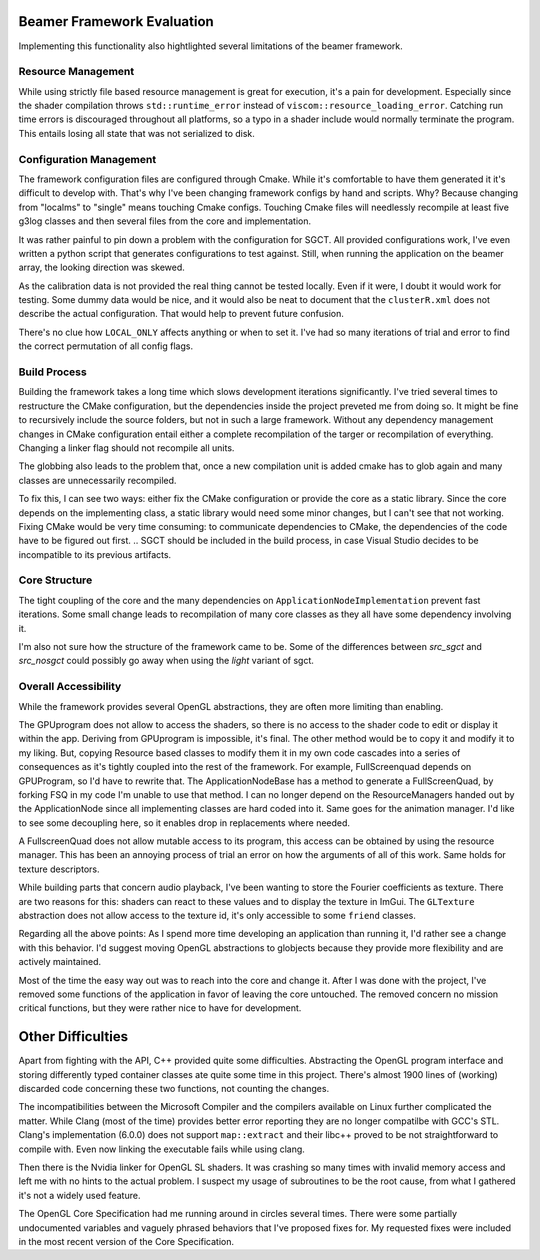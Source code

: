 Beamer Framework Evaluation
===========================

Implementing this functionality also hightlighted several limitations of the beamer framework.

Resource Management
-------------------

While using strictly file based resource management is great for execution, it's a pain for development.
Especially since the shader compilation throws ``std::runtime_error`` instead of ``viscom::resource_loading_error``.
Catching run time errors is discouraged throughout all platforms, so a typo in a shader include would normally terminate the program.
This entails losing all state that was not serialized to disk.

Configuration Management
------------------------

The framework configuration files are configured through Cmake.
While it's comfortable to have them generated it it's difficult to develop with.
That's why I've been changing framework configs by hand and scripts.
Why? Because changing from "localms" to "single" means touching Cmake configs.
Touching Cmake files will needlessly recompile at least five g3log classes and then several files from the core and implementation.

It was rather painful to pin down a problem with the configuration for SGCT.
All provided configurations work, I've even written a python script that generates configurations to test against.
Still, when running the application on the beamer array, the looking direction was skewed.

As the calibration data is not provided the real thing cannot be tested locally.
Even if it were, I doubt it would work for testing.
Some dummy data would be nice, and it would also be neat to document that the ``clusterR.xml`` does not describe the actual configuration.
That would help to prevent future confusion.

There's no clue how ``LOCAL_ONLY`` affects anything or when to set it.
I've had so many iterations of trial and error to find the correct permutation of all config flags.

Build Process
-------------

Building the framework takes a long time which slows development iterations significantly.
I've tried several times to restructure the CMake configuration, but the dependencies inside the project preveted me from doing so.
It might be fine to recursively include the source folders, but not in such a large framework.
Without any dependency management changes in CMake configuration entail either a complete recompilation of the targer or recompilation of everything.
Changing a linker flag should not recompile all units.

The globbing also leads to the problem that, once a new compilation unit is added cmake has to glob again and many classes are unnecessarily recompiled.

To fix this, I can see two ways: either fix the CMake configuration or provide the core as a static library.
Since the core depends on the implementing class, a static library would need some minor changes, but I can't see that not working.
Fixing CMake would be very time consuming: to communicate dependencies to CMake, the dependencies of the code have to be figured out first.
.. SGCT should be included in the build process, in case Visual Studio decides to be incompatible to its previous artifacts.

Core Structure
--------------

The tight coupling of the core and the many dependencies on ``ApplicationNodeImplementation`` prevent fast iterations.
Some small change leads to recompilation of many core classes as they all have some dependency involving it.

I'm also not sure how the structure of the framework came to be.
Some of the differences between *src_sgct* and *src_nosgct* could possibly go away when using the *light* variant of sgct.

Overall Accessibility
---------------------

While the framework provides several OpenGL abstractions, they are often more limiting than enabling.

The GPUprogram does not allow to access the shaders, so there is no access to the shader code to edit or display it within the app.
Deriving from GPUprogram is impossible, it's final.
The other method would be to copy it and modify it to my liking.
But, copying Resource based classes to modify them it in my own code cascades into a series of consequences as it's tightly coupled into the rest of the framework.
For example, FullScreenquad depends on GPUProgram, so I'd have to rewrite that.
The ApplicationNodeBase has a method to generate a FullScreenQuad, by forking FSQ in my code I'm unable to use that method.
I can no longer depend on the ResourceManagers handed out by the ApplicationNode since all implementing classes are hard coded into it.
Same goes for the animation manager.
I'd like to see some decoupling here, so it enables drop in replacements where needed.

A FullscreenQuad does not allow mutable access to its program, this access can be obtained by using the resource manager.
This has been an annoying process of trial an error on how the arguments of all of this work.
Same holds for texture descriptors.

While building parts that concern audio playback, I've been wanting to store the Fourier coefficients as texture.
There are two reasons for this: shaders can react to these values and to display the texture in ImGui.
The ``GLTexture`` abstraction does not allow access to the texture id, it's only accessible to some ``friend`` classes.

Regarding all the above points:
As I spend more time developing an application than running it, I'd rather see a change with this behavior.
I'd suggest moving OpenGL abstractions to globjects because they provide more flexibility and are actively maintained.

Most of the time the easy way out was to reach into the core and change it.
After I was done with the project, I've removed some functions of the application in favor of leaving the core untouched.
The removed concern no mission critical functions, but they were rather nice to have for development.

Other Difficulties
==================

Apart from fighting with the API, C++ provided quite some difficulties.
Abstracting the OpenGL program interface and storing differently typed container classes ate quite some time in this project.
There's almost 1900 lines of (working) discarded code concerning these two functions, not counting the changes.

The incompatibilities between the Microsoft Compiler and the compilers available on Linux further complicated the matter.
While Clang (most of the time) provides better error reporting they are no longer compatilbe with GCC's STL.
Clang's implementation (6.0.0) does not support ``map::extract`` and their libc++ proved to be not straightforward to compile with.
Even now linking the executable fails while using clang.

Then there is the Nvidia linker for OpenGL SL shaders.
It was crashing so many times with invalid memory access and left me with no hints to the actual problem.
I suspect my usage of subroutines to be the root cause, from what I gathered it's not a widely used feature.

The OpenGL Core Specification had me running around in circles several times.
There were some partially undocumented variables and vaguely phrased behaviors that I've proposed fixes for.
My requested fixes were included in the most recent version of the Core Specification.
